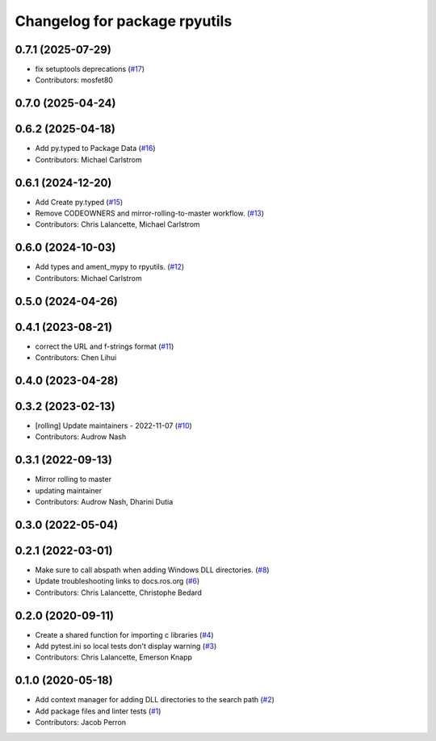 ^^^^^^^^^^^^^^^^^^^^^^^^^^^^^^
Changelog for package rpyutils
^^^^^^^^^^^^^^^^^^^^^^^^^^^^^^

0.7.1 (2025-07-29)
------------------
* fix setuptools deprecations (`#17 <https://github.com/ros2/rpyutils/issues/17>`_)
* Contributors: mosfet80

0.7.0 (2025-04-24)
------------------

0.6.2 (2025-04-18)
------------------
* Add py.typed to Package Data (`#16 <https://github.com/ros2/rpyutils/issues/16>`_)
* Contributors: Michael Carlstrom

0.6.1 (2024-12-20)
------------------
* Add Create py.typed (`#15 <https://github.com/ros2/rpyutils/issues/15>`_)
* Remove CODEOWNERS and mirror-rolling-to-master workflow. (`#13 <https://github.com/ros2/rpyutils/issues/13>`_)
* Contributors: Chris Lalancette, Michael Carlstrom

0.6.0 (2024-10-03)
------------------
* Add types and ament_mypy to rpyutils. (`#12 <https://github.com/ros2/rpyutils/issues/12>`_)
* Contributors: Michael Carlstrom

0.5.0 (2024-04-26)
------------------

0.4.1 (2023-08-21)
------------------
* correct the URL and f-strings format (`#11 <https://github.com/ros2/rpyutils/issues/11>`_)
* Contributors: Chen Lihui

0.4.0 (2023-04-28)
------------------

0.3.2 (2023-02-13)
------------------
* [rolling] Update maintainers - 2022-11-07 (`#10 <https://github.com/ros2/rpyutils/issues/10>`_)
* Contributors: Audrow Nash

0.3.1 (2022-09-13)
------------------
* Mirror rolling to master
* updating maintainer
* Contributors: Audrow Nash, Dharini Dutia

0.3.0 (2022-05-04)
------------------

0.2.1 (2022-03-01)
------------------
* Make sure to call abspath when adding Windows DLL directories. (`#8 <https://github.com/ros2/rpyutils/issues/8>`_)
* Update troubleshooting links to docs.ros.org (`#6 <https://github.com/ros2/rpyutils/issues/6>`_)
* Contributors: Chris Lalancette, Christophe Bedard

0.2.0 (2020-09-11)
------------------
* Create a shared function for importing c libraries (`#4 <https://github.com/ros2/rpyutils/issues/4>`_)
* Add pytest.ini so local tests don't display warning (`#3 <https://github.com/ros2/rpyutils/issues/3>`_)
* Contributors: Chris Lalancette, Emerson Knapp

0.1.0 (2020-05-18)
------------------
* Add context manager for adding DLL directories to the search path (`#2 <https://github.com/ros2/rpyutils/issues/2>`_)
* Add package files and linter tests (`#1 <https://github.com/ros2/rpyutils/issues/1>`_)
* Contributors: Jacob Perron
